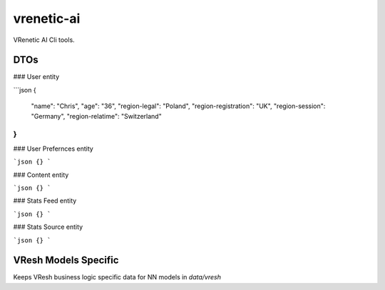 ===========
vrenetic-ai
===========

VRenetic AI Cli tools.

DTOs
----

### User entity

```json
{
    "name": "Chris",
    "age": "36",
    "region-legal": "Poland",
    "region-registration": "UK",
    "region-session": "Germany",
    "region-relatime": "Switzerland"
}
```

### User Prefernces entity

```json
{}
```

### Content entity

```json
{}
```

### Stats Feed entity

```json
{}
```

### Stats Source entity

```json
{}
```

VResh Models Specific
---------------------
Keeps VResh business logic specific data for NN models in `data/vresh`

